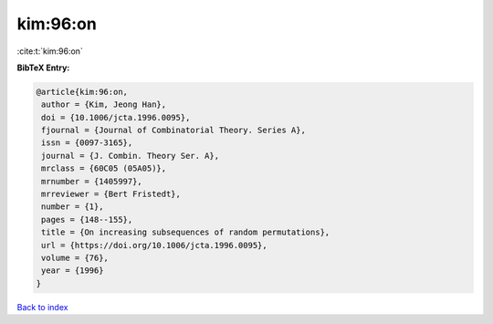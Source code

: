 kim:96:on
=========

:cite:t:`kim:96:on`

**BibTeX Entry:**

.. code-block:: bibtex

   @article{kim:96:on,
    author = {Kim, Jeong Han},
    doi = {10.1006/jcta.1996.0095},
    fjournal = {Journal of Combinatorial Theory. Series A},
    issn = {0097-3165},
    journal = {J. Combin. Theory Ser. A},
    mrclass = {60C05 (05A05)},
    mrnumber = {1405997},
    mrreviewer = {Bert Fristedt},
    number = {1},
    pages = {148--155},
    title = {On increasing subsequences of random permutations},
    url = {https://doi.org/10.1006/jcta.1996.0095},
    volume = {76},
    year = {1996}
   }

`Back to index <../By-Cite-Keys.rst>`_
